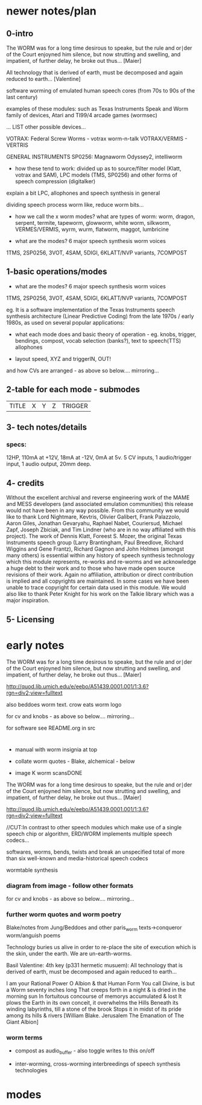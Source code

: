 * newer notes/plan

** 0-intro

The WORM was for a long time desirous to speake, but the rule and
or∣der of the Court enjoyned him silence, but now strutting and
swelling, and impatient, of further delay, he broke out thus... [Maier]

All technology that is derived of earth, must be decomposed and again
reduced to earth... [Valentine]

software worming of emulated human speech cores (from 70s to 90s of
the last century)

examples of these modules: such as Texas Instruments Speak and Worm
family of devices, Atari and TI99/4 arcade games (wormsec)

... LIST other possible devices...

VOTRAX:  Federal Screw Worms  - votrax worm-n-talk VOTRAX/VERMIS -
VERTRIS

GENERAL INSTRUMENTS SP0256:  Magnaworm Odyssey2, intelliworm

- how these tend to work: divided up as to source/filter model (Klatt, votrax
  and SAM), LPC models (TMS, SP0256) and other forms of speech
  compression (digitalker)

explain a bit LPC, allophones and speech synthesis in general

dividing speech process worm like, reduce worm bits...

- how we call the x worm modes? what are types of worm: worm, dragon,
  serpent, termite, tapeworm, glowworm, white worm, silkworm,
  VERMES/VERMIS, wyrm, wurm, flatworm, maggot, lumbricine 

- what are the modes? 6 major speech synthesis worm voices

1TMS, 2SP0256, 3VOT, 4SAM, 5DIGI, 6KLATT/NVP variants, 7COMPOST

** 1-basic operations/modes

- what are the modes? 6 major speech synthesis worm voices

1TMS, 2SP0256, 3VOT, 4SAM, 5DIGI, 6KLATT/NVP variants, 7COMPOST

eg. It is a software implementation of the Texas Instruments speech
synthesis architecture (Linear Predictive Coding) from the late 1970s
/ early 1980s, as used on several popular applications:

- what each mode does and basic theory of operation - eg. knobs,
  trigger, bendings, compost, vocab selection (banks?), text to
  speech(TTS) allophones

- layout speed, XYZ and triggerIN, OUT!

and how CVs are arranged - as above so below.... mirroring...

** 2-table for each mode - submodes

| TITLE  | X | Y | Z | TRIGGER |

** 3- tech notes/details

*** specs:

12HP, 110mA at +12V, 18mA at -12V, 0mA at 5v. 5 CV inputs, 1 audio/trigger input, 1 audio output, 20mm deep. 


** 4- credits

Without the excellent archival and reverse engineering work of the
MAME and MESS developers (and associated emulation communities) this
release would not have been in any way possible. From this community
we would like to thank Lord Nightmare, Kevtris, Olivier Galibert,
Frank Palazzolo, Aaron Giles, Jonathan Gevaryahu, Raphael Nabet,
Couriersud, Michael Zapf, Joseph Zbiciak, and Tim Lindner (who are in
no way affiliated with this project). The work of Dennis Klatt,
Foreest S. Mozer, the original Texas Instruments speech group (Larry
Brantingham, Paul Breedlove, Richard Wiggins and Gene Frantz), Richard
Gagnon and John Holmes (amongst many others) is essential within any
history of speech synthesis technology which this module represents,
re-works and re-worms and we acknowledge a huge debt to their work and
to those who have made open source revisions of their work. Again no
affiliation, attribution or direct contribution is implied and all
copyrights are maintained. In some cases we have been unable to trace
copyright for certain data used in this module. We would also like to
thank Peter Knight for his work on the Talkie library which was a
major inspiration.

** 5- Licensing

* early notes

The WORM was for a long time desirous to speake, but the rule and
or∣der of the Court enjoyned him silence, but now strutting and
swelling, and impatient, of further delay, he broke out thus... [Maier]

http://quod.lib.umich.edu/e/eebo/A51439.0001.001/1:3.6?rgn=div2;view=fulltext

also beddoes worm text. crow eats worm logo

for cv and knobs - as above so below.... mirroring...

for software see README.org in src

* 

- manual with worm insignia at top

- collate worm quotes - Blake, alchemical - below

- image K worm scansDONE

The WORM was for a long time desirous to speake, but the rule and
or∣der of the Court enjoyned him silence, but now strutting and
swelling, and impatient, of further delay, he broke out thus... [Maier]

http://quod.lib.umich.edu/e/eebo/A51439.0001.001/1:3.6?rgn=div2;view=fulltext

//CUT:In contrast to other speech modules which make use of a single speech
chip or algorithm, ERD/WORM implements multiple speech codecs...

softwares, worms, bends, twists and break an unspecified total of more
than six well-known and media-historical speech codecs

wormtable synthesis

*** diagram from image - follow other formats

for cv and knobs - as above so below.... mirroring...

*** further worm quotes and worm poetry

Blake/notes from Jung/Beddoes and other paris_worm texts->conqueror worm/anguish poems

Technology buries us alive in order to re-place the site of execution
which is the skin, under the earth. We are un-earth-worms.

Basil Valentine: 4th key (p331 hermetic musuem): All technology that is
derived of earth, must be decomposed and again reduced to earth...

I am your Rational Power O Albion & that Human Form
You call Divine, is but a Worm seventy inches long
That creeps forth in a night & is dried in the morning sun
In fortuitous concourse of memorys accumulated & lost
It plows the Earth in its own conceit, it overwhelms the Hills
Beneath its winding labyrinths, till a stone of the brook
Stops it in midst of its pride among its hills & rivers
[William Blake. Jerusalem The Emanation of The Giant Albion]

*** worm terms

- compost as audio_buffer - also toggle writes to this on/off

- inter-worming, cross-worming interbreedings of speech synthesis technologies


* modes
